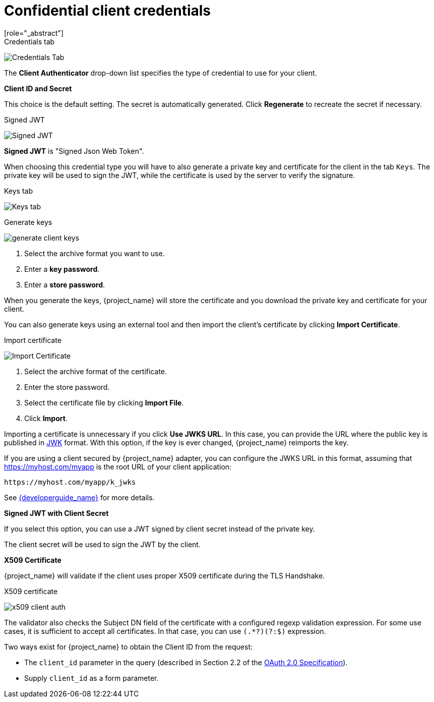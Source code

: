 [id="con-confidential-client-credentials_{context}"]

[[_client-credentials]]
= Confidential client credentials
[role="_abstract"]
ifeval::[{project_community}==true]
If the <<_access-type, Client authentication>> of the client is set to *ON*, the credentials of the client must be configured under the *Credentials* tab.
endif::[]
ifeval::[{project_product}==true]
If the <<_access-type, access type>> of the client is set to *confidential*, the credentials of the client must be configured under the *Credentials* tab.
endif::[]

.Credentials tab
image:{project_images}/client-credentials.png[Credentials Tab]

The *Client Authenticator* drop-down list specifies the type of credential to use for your client.

*Client ID and Secret*

This choice is the default setting. The secret is automatically generated. Click *Regenerate* to recreate the secret if necessary.

.Signed JWT
image:{project_images}/client-credentials-jwt.png[Signed JWT]

*Signed JWT* is "Signed Json Web Token".

When choosing this credential type you will have to also generate a private key and certificate for the client in the tab `Keys`. The private key will be used to sign the JWT, while the certificate is used by the server to verify the signature.

.Keys tab
image:{project_images}/client-oidc-keys.png[Keys tab]

ifeval::[{project_community}==true]
Click on the `Generate new keys` button to start this process.
endif::[]
ifeval::[{project_product}==true]
Click on the `Generate new keys and certificate` button to start this process.
endif::[]

.Generate keys
image:{project_images}/generate-client-keys.png[]

. Select the archive format you want to use.
. Enter a *key password*.
. Enter a *store password*.
ifeval::[{project_community}==true]
. Click *Generate*.
endif::[]
ifeval::[{project_product}==true]
. Click *Generate and Download*.
endif::[]

When you generate the keys, {project_name} will store the certificate and you download the private key and certificate for your client.

You can also generate keys using an external tool and then import the client's certificate by clicking *Import Certificate*.

.Import certificate
image:{project_images}/import-client-cert.png[Import Certificate]

. Select the archive format of the certificate.
. Enter the store password.
. Select the certificate file by clicking *Import File*.
. Click *Import*.

Importing a certificate is unnecessary if you click *Use JWKS URL*. In this case, you can provide the URL where the public key is published in https://self-issued.info/docs/draft-ietf-jose-json-web-key.html[JWK] format. With this option, if the key is ever changed, {project_name} reimports the key.

If you are using a client secured by {project_name} adapter, you can configure the JWKS URL in this format, assuming that https://myhost.com/myapp is the root URL of your client application:

[source,bash,subs=+attributes]
----
https://myhost.com/myapp/k_jwks
----

See link:{developerguide_link}[{developerguide_name}] for more details.

ifeval::[{project_product}==true]
WARNING: {project_name} caches public keys of OIDC clients. If the private key of your client is compromised, update your keys and clear the key cache. See <<_clear-cache, Clearing the cache>> section for more details.
endif::[]

*Signed JWT with Client Secret*

If you select this option, you can use a JWT signed by client secret instead of the private key.

The client secret will be used to sign the JWT by the client.

*X509 Certificate*

{project_name} will validate if the client uses proper X509 certificate during the TLS Handshake.

ifeval::["{kc_dist}" == "wildfly"]
NOTE: This option requires mutual TLS in {project_name}. See <<_enable-mtls-wildfly, Enable mutual SSL in WildFly>>.
endif::[]

.X509 certificate
image:{project_images}/x509-client-auth.png[]

The validator also checks the Subject DN field of the certificate with a configured regexp validation expression. For some
use cases, it is sufficient to accept all certificates. In that case, you can use `(.*?)(?:$)` expression.

Two ways exist for {project_name} to obtain the Client ID from the request:

* The `client_id` parameter in the query (described in Section 2.2 of the https://datatracker.ietf.org/doc/html/rfc6749[OAuth 2.0 Specification]).
* Supply `client_id` as a form parameter.
